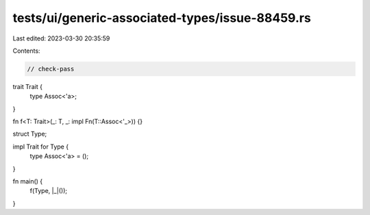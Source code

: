 tests/ui/generic-associated-types/issue-88459.rs
================================================

Last edited: 2023-03-30 20:35:59

Contents:

.. code-block:: rs

    // check-pass

trait Trait {
    type Assoc<'a>;
}

fn f<T: Trait>(_: T, _: impl Fn(T::Assoc<'_>)) {}

struct Type;

impl Trait for Type {
    type Assoc<'a> = ();
}

fn main() {
    f(Type, |_|());
}


